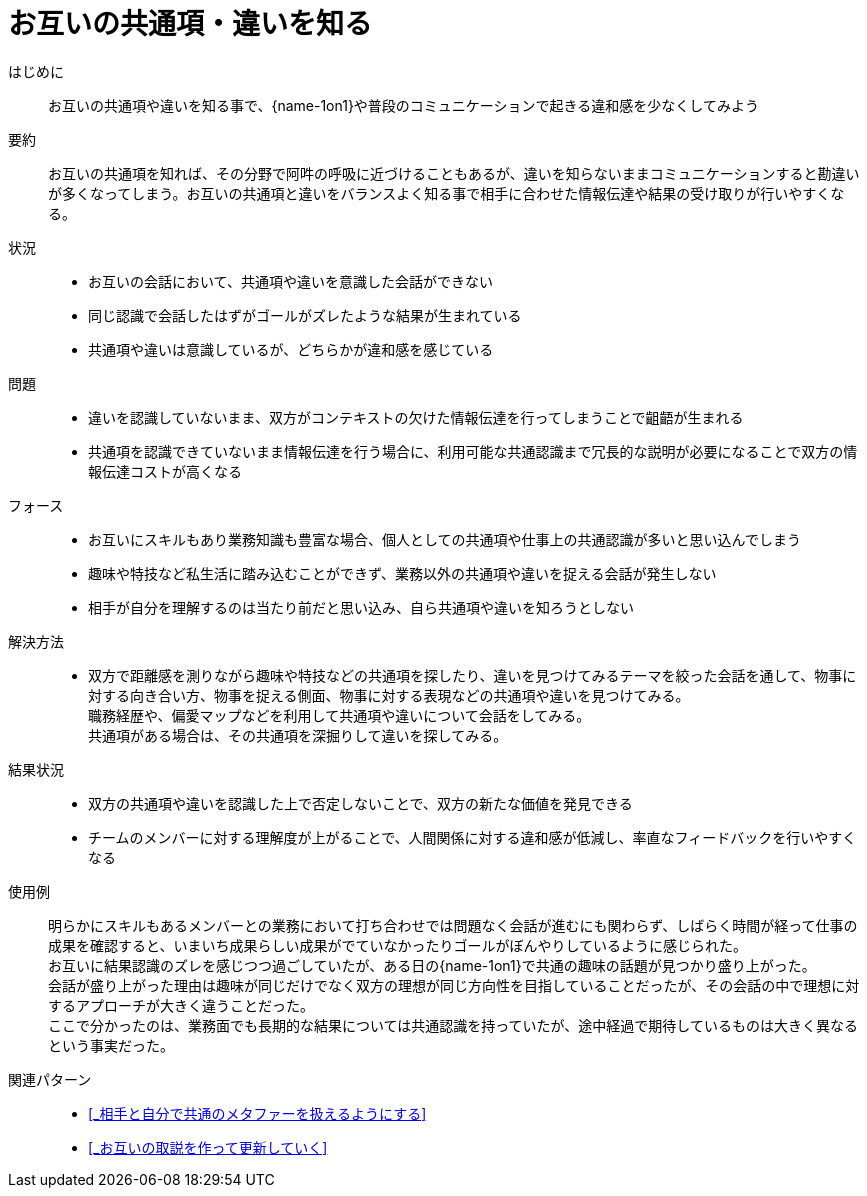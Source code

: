= お互いの共通項・違いを知る

はじめに::
お互いの共通項や違いを知る事で、{name-1on1}や普段のコミュニケーションで起きる違和感を少なくしてみよう

要約::
お互いの共通項を知れば、その分野で阿吽の呼吸に近づけることもあるが、違いを知らないままコミュニケーションすると勘違いが多くなってしまう。お互いの共通項と違いをバランスよく知る事で相手に合わせた情報伝達や結果の受け取りが行いやすくなる。

状況::
* お互いの会話において、共通項や違いを意識した会話ができない
* 同じ認識で会話したはずがゴールがズレたような結果が生まれている
* 共通項や違いは意識しているが、どちらかが違和感を感じている

問題::
* 違いを認識していないまま、双方がコンテキストの欠けた情報伝達を行ってしまうことで齟齬が生まれる
* 共通項を認識できていないまま情報伝達を行う場合に、利用可能な共通認識まで冗長的な説明が必要になることで双方の情報伝達コストが高くなる

フォース::
* お互いにスキルもあり業務知識も豊富な場合、個人としての共通項や仕事上の共通認識が多いと思い込んでしまう
* 趣味や特技など私生活に踏み込むことができず、業務以外の共通項や違いを捉える会話が発生しない
* 相手が自分を理解するのは当たり前だと思い込み、自ら共通項や違いを知ろうとしない

解決方法::
* 双方で距離感を測りながら趣味や特技などの共通項を探したり、違いを見つけてみるテーマを絞った会話を通して、物事に対する向き合い方、物事を捉える側面、物事に対する表現などの共通項や違いを見つけてみる。 +
職務経歴や、偏愛マップなどを利用して共通項や違いについて会話をしてみる。 +
共通項がある場合は、その共通項を深掘りして違いを探してみる。

結果状況::
* 双方の共通項や違いを認識した上で否定しないことで、双方の新たな価値を発見できる
* チームのメンバーに対する理解度が上がることで、人間関係に対する違和感が低減し、率直なフィードバックを行いやすくなる

使用例::
明らかにスキルもあるメンバーとの業務において打ち合わせでは問題なく会話が進むにも関わらず、しばらく時間が経って仕事の成果を確認すると、いまいち成果らしい成果がでていなかったりゴールがぼんやりしているように感じられた。 +
お互いに結果認識のズレを感じつつ過ごしていたが、ある日の{name-1on1}で共通の趣味の話題が見つかり盛り上がった。 +
会話が盛り上がった理由は趣味が同じだけでなく双方の理想が同じ方向性を目指していることだったが、その会話の中で理想に対するアプローチが大きく違うことだった。 +
ここで分かったのは、業務面でも長期的な結果については共通認識を持っていたが、途中経過で期待しているものは大きく異なるという事実だった。

関連パターン::
* <<_相手と自分で共通のメタファーを扱えるようにする>>
* <<_お互いの取説を作って更新していく>>



